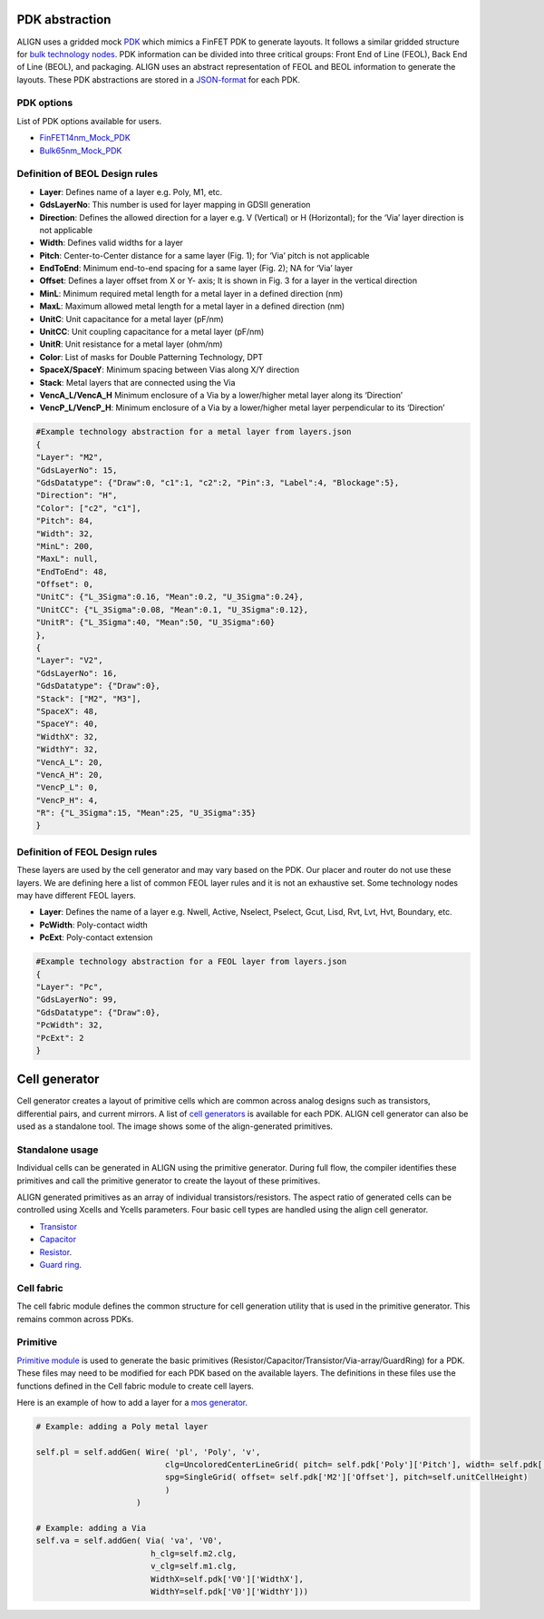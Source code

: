 PDK abstraction
===========================================================

ALIGN uses a gridded mock `PDK <https://github.com/ALIGN-analoglayout/ALIGN-public/tree/master/pdks/FinFET14nm_Mock_PDK>`_ which mimics a FinFET PDK to generate layouts.
It follows a similar gridded structure for `bulk technology nodes <https://github.com/ALIGN-analoglayout/ALIGN-public/tree/master/pdks/Bulk65nm_Mock_PDK>`_.
PDK information can be divided into three critical groups: Front End of Line (FEOL), Back End of Line (BEOL), and packaging.
ALIGN uses an abstract representation of FEOL and BEOL information to generate the layouts. These PDK abstractions are stored in a
`JSON\-format <https://github.com/ALIGN-analoglayout/ALIGN-public/blob/master/pdks/FinFET14nm_Mock_PDK/layers.json>`_ for each PDK.

PDK options
--------------------
List of PDK options available for users.

* `FinFET14nm_Mock_PDK <https://github.com/ALIGN-analoglayout/ALIGN-public/tree/master/pdks/FinFET14nm_Mock_PDK>`_
* `Bulk65nm_Mock_PDK <https://github.com/ALIGN-analoglayout/ALIGN-public/tree/master/pdks/Bulk65nm_Mock_PDK>`_


Definition of BEOL Design rules
-------------------------------

* **Layer**: Defines name of a layer e.g. Poly, M1, etc.
* **GdsLayerNo**: This number is used for layer mapping in GDSII generation
* **Direction**: Defines the allowed direction for a layer e.g. V (Vertical) or H (Horizontal); for the ‘Via’ layer direction is not applicable
* **Width**:  Defines valid widths for a layer
* **Pitch**: Center-to-Center distance for a same layer (Fig. 1); for ‘Via’ pitch is not applicable
* **EndToEnd**: Minimum end-to-end spacing for a same layer (Fig. 2); NA for ‘Via’ layer
* **Offset**: Defines a layer offset from X or Y- axis; It is shown in Fig. 3 for a layer in the vertical direction
* **MinL**: Minimum required metal length for a metal layer in a defined direction (nm)
* **MaxL**: Maximum allowed metal length for a metal layer in a defined direction (nm)
* **UnitC**: Unit capacitance for a metal layer (pF/nm)
* **UnitCC**: Unit coupling capacitance for a metal layer (pF/nm)
* **UnitR**: Unit resistance for a metal layer (ohm/nm)
* **Color**: List of masks for Double Patterning Technology, DPT
* **SpaceX/SpaceY**: Minimum spacing between Vias along X/Y direction
* **Stack**: Metal layers that are connected using the Via
* **VencA_L/VencA_H** Minimum enclosure of a Via by a lower/higher metal layer along its ‘Direction’
* **VencP_L/VencP_H**:  Minimum enclosure of a Via by a lower/higher metal layer perpendicular to its ‘Direction’

.. image:: ../images/design_rules.PNG

.. image:: ../images/via_rules.PNG

.. code-block:: python3

   #Example technology abstraction for a metal layer from layers.json
   {
   "Layer": "M2",
   "GdsLayerNo": 15,
   "GdsDatatype": {"Draw":0, "c1":1, "c2":2, "Pin":3, "Label":4, "Blockage":5},
   "Direction": "H",
   "Color": ["c2", "c1"],
   "Pitch": 84,
   "Width": 32,
   "MinL": 200,
   "MaxL": null,
   "EndToEnd": 48,
   "Offset": 0,
   "UnitC": {"L_3Sigma":0.16, "Mean":0.2, "U_3Sigma":0.24},
   "UnitCC": {"L_3Sigma":0.08, "Mean":0.1, "U_3Sigma":0.12},
   "UnitR": {"L_3Sigma":40, "Mean":50, "U_3Sigma":60}
   },
   {
   "Layer": "V2",
   "GdsLayerNo": 16,
   "GdsDatatype": {"Draw":0},
   "Stack": ["M2", "M3"],
   "SpaceX": 48,
   "SpaceY": 40,
   "WidthX": 32,
   "WidthY": 32,
   "VencA_L": 20,
   "VencA_H": 20,
   "VencP_L": 0,
   "VencP_H": 4,
   "R": {"L_3Sigma":15, "Mean":25, "U_3Sigma":35}
   }


Definition of FEOL Design rules
-------------------------------

These layers are used by the cell generator and may vary based on the PDK. Our placer and router do not use these layers.
We are defining here a list of common FEOL layer rules and it is not an exhaustive set. Some technology nodes may have different FEOL layers.

* **Layer**: Defines the name of a layer e.g. Nwell, Active, Nselect, Pselect, Gcut, Lisd, Rvt, Lvt, Hvt, Boundary, etc.
* **PcWidth**: Poly-contact width
* **PcExt**: Poly-contact extension

.. code-block:: python3

   #Example technology abstraction for a FEOL layer from layers.json
   {
   "Layer": "Pc",
   "GdsLayerNo": 99,
   "GdsDatatype": {"Draw":0},
   "PcWidth": 32,
   "PcExt": 2
   }

Cell generator
================

Cell generator creates a layout of primitive cells which are common across analog designs such as transistors, differential pairs, and current mirrors.
A list of `cell generators <https://github.com/ALIGN-analoglayout/ALIGN-public/blob/master/pdks/FinFET14nm_Mock_PDK/generators.json>`_ is available for each PDK.
ALIGN cell generator can also be used as a standalone tool. The image shows some of the align-generated primitives.

.. image:: ../images/primitives.png

Standalone usage
-----------------

Individual cells can be generated in ALIGN using the primitive generator. During full flow, the compiler identifies these primitives and
call the primitive generator to create the layout of these primitives.

ALIGN generated primitives as an array of individual transistors/resistors. The aspect ratio of generated cells can be controlled using Xcells and Ycells parameters.
Four basic cell types are handled using the align cell generator.

* `Transistor <https://github.com/ALIGN-analoglayout/ALIGN-public/blob/master/pdks/FinFET14nm_Mock_PDK/Align_primitives.py>`_
* `Capacitor <https://github.com/ALIGN-analoglayout/ALIGN-public/blob/master/pdks/FinFET14nm_Mock_PDK/fabric_Cap.py>`_
* `Resistor <https://github.com/ALIGN-analoglayout/ALIGN-public/blob/master/pdks/FinFET14nm_Mock_PDK/fabric_Res.py>`_.
* `Guard ring <https://github.com/ALIGN-analoglayout/ALIGN-public/blob/master/pdks/FinFET14nm_Mock_PDK/fabric_ring.py>`_.

Cell fabric
------------
The cell fabric module defines the common structure for cell generation utility that is used in the primitive generator. This remains common across PDKs.


Primitive
-----------

`Primitive module <https://github.com/ALIGN-analoglayout/ALIGN-public/tree/master/align/primitive/default>`_ is used to generate the basic primitives (Resistor/Capacitor/Transistor/Via-array/GuardRing) for a PDK.
These files may need to be modified for each PDK based on the available layers.
The definitions in these files use the functions defined in the Cell fabric module to create cell layers.

Here is an example of how to add a layer for a `mos generator <https://github.com/ALIGN-analoglayout/ALIGN-public/blob/master/align/primitive/default/mos.py>`_.

.. code-block:: python3

   # Example: adding a Poly metal layer

   self.pl = self.addGen( Wire( 'pl', 'Poly', 'v',
                              clg=UncoloredCenterLineGrid( pitch= self.pdk['Poly']['Pitch'], width= self.pdk['Poly']['Width'], offset= self.pdk['Poly']['Offset']),
                              spg=SingleGrid( offset= self.pdk['M2']['Offset'], pitch=self.unitCellHeight)
                              )
                        )

   # Example: adding a Via
   self.va = self.addGen( Via( 'va', 'V0',
                           h_clg=self.m2.clg,
                           v_clg=self.m1.clg,
                           WidthX=self.pdk['V0']['WidthX'],
                           WidthY=self.pdk['V0']['WidthY']))